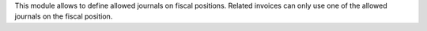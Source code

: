This module allows to define allowed journals on fiscal positions.
Related invoices can only use one of the allowed journals on the fiscal position.
